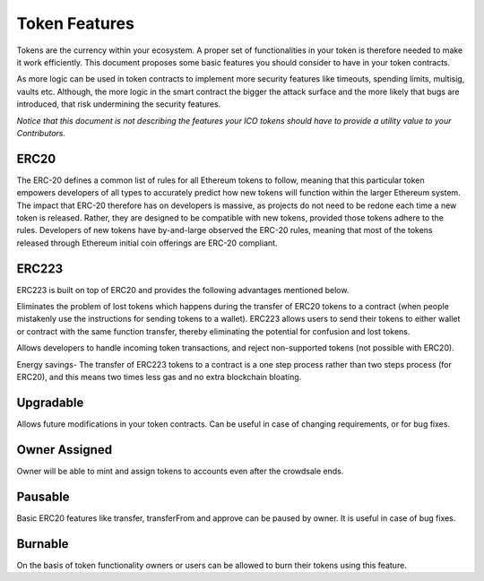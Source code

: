Token Features
==============

Tokens are the currency within your ecosystem. A proper set of functionalities in your token is therefore needed to make it work efficiently. This document proposes some basic features you should consider to have in your token contracts.

As more logic can be used in token contracts to implement more security features like timeouts, spending limits, multisig, vaults etc. Although, the more logic in the smart contract the bigger the attack surface and the more likely that bugs are introduced, that risk undermining the security features.

*Notice that this document is not describing the features your ICO tokens should have to provide a utility value to your Contributors.*

ERC20
-----

The ERC-20 defines a common list of rules for all Ethereum tokens to follow, meaning that this particular token empowers developers of all types to accurately predict how new tokens will function within the larger Ethereum system. The impact that ERC-20 therefore has on developers is massive, as projects do not need to be redone each time a new token is released. Rather, they are designed to be compatible with new tokens, provided those tokens adhere to the rules. Developers of new tokens have by-and-large observed the ERC-20 rules, meaning that most of the tokens released through Ethereum initial coin offerings are ERC-20 compliant.

ERC223
------

ERC223 is built on top of ERC20 and provides the following advantages mentioned below.

Eliminates the problem of lost tokens which happens during the transfer of ERC20 tokens to a contract (when people mistakenly use the instructions for sending tokens to a wallet). ERC223 allows users to send their tokens to either wallet or contract with the same function transfer, thereby eliminating the potential for confusion and lost tokens.

Allows developers to handle incoming token transactions, and reject non-supported tokens (not possible with ERC20).

Energy savings- The transfer of ERC223 tokens to a contract is a one step process rather than two steps process (for ERC20), and this means two times less gas and no extra blockchain bloating.


Upgradable
----------

Allows future modifications in your token contracts. Can be useful in case of changing requirements, or for bug fixes.

Owner Assigned
--------------

Owner will be able to mint and assign tokens to accounts even after the crowdsale ends.

Pausable
--------

Basic ERC20 features like transfer, transferFrom and approve can be paused by owner. It is useful in case of bug fixes.

Burnable
--------
 
On the basis of token functionality owners or users can be allowed to burn their tokens using this feature.
